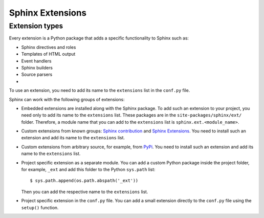 .. _concepts_ext:

Sphinx Extensions
#################


Extension types
===============

Every extension is a Python package that adds a specific functionality to Sphinx such as:

*  Sphinx directives and roles
*  Templates of HTML output
*  Event handlers
*  Sphinx builders
*  Source parsers
*

To use an extension, you need to add its name to the ``extensions`` list in the ``conf.py`` file.

Sphinx can work with the following groups of extensions:

*  Embedded extensions are installed along with the Sphinx package.
   To add such an extension to your project, you need only to add its name to the ``extensions`` list.
   These packages are in the ``site-packages/sphinx/ext/`` folder. Therefore, a module name that you can add
   to the ``extensions`` list is ``sphinx.ext.<module_name>``.

*  Custom extensions from known groups: `Sphinx contribution <https://github.com/sphinx-contrib/>`_ and
   `Sphinx Extensions <https://sphinx-extensions.readthedocs.org>`_.
   You need to install such an extension and add its name to the ``extensions`` list.

*  Custom extensions from arbitrary source, for example, from `PyPi <https.pypi.org>`_.
   You need to install such an extension and add its name to the ``extensions`` list.

*  Project specific extension as a separate module. You can add a custom Python package inside the project folder,
   for example, ``_ext`` and add this folder to the Python ``sys.path`` list::

      $ sys.path.append(os.path.abspath('_ext'))

   Then you can add the respective name to the ``extensions`` list.

*  Project specific extension in the ``conf.py`` file.
   You can add a small extension directly to the ``conf.py`` file using the ``setup()`` function.

